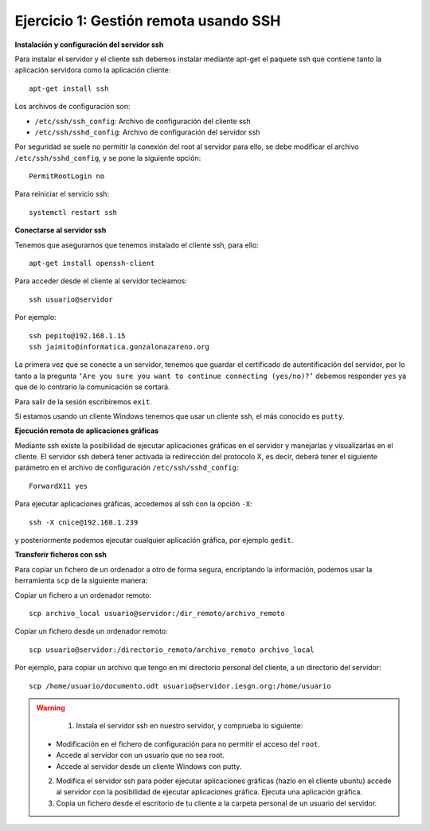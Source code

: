 Ejercicio 1: Gestión remota usando SSH
======================================

**Instalación y configuración del servidor ssh**

Para instalar el servidor y el cliente ssh debemos instalar mediante apt-get el paquete ssh que contiene tanto la aplicación servidora como la aplicación cliente::

    apt-get install ssh

Los archivos de configuración son:

* ``/etc/ssh/ssh_config``: Archivo de configuración del cliente ssh
* ``/etc/ssh/sshd_config``: Archivo de configuración del servidor ssh

Por seguridad se suele no permitir la conexión del root al servidor para ello, se debe modificar el archivo ``/etc/ssh/sshd_config``, y se pone la siguiente opción::

    PermitRootLogin no

Para reiniciar el servicio ssh::

    systemctl restart ssh

**Conectarse al servidor ssh**

Tenemos que asegurarnos que tenemos instalado el cliente ssh, para ello::

    apt-get install openssh-client

Para acceder desde el cliente al servidor tecleamos::

    ssh usuario@servidor

Por ejemplo::

    ssh pepito@192.168.1.15
    ssh jaimito@informatica.gonzalonazareno.org

La primera vez que se conecte a un servidor, tenemos que guardar el certificado de autentificación del servidor, por lo tanto a la pregunta ``‘Are you sure you want to continue connecting (yes/no)?’`` debemos responder ``yes`` ya que de lo contrario la comunicación se cortará.

Para salir de la sesión escribiremos ``exit``.

Si estamos usando un cliente Windows tenemos que usar un cliente ssh, el más conocido es ``putty``.

**Ejecución remota de aplicaciones gráficas**

Mediante ssh existe la posibilidad de ejecutar aplicaciones gráficas en el servidor y manejarlas y visualizarlas en el cliente. El servidor ssh deberá tener activada la redirección del protocolo X, es decir, deberá tener el siguiente parámetro en el archivo de configuración ``/etc/ssh/sshd_config``::

    ForwardX11 yes

Para ejecutar aplicaciones gráficas, accedemos al ssh con la opción ``-X``::

    ssh -X cnice@192.168.1.239

y posteriormente podemos ejecutar cualquier aplicación gráfica, por ejemplo ``gedit``.

**Transferir ficheros con ssh**

Para copiar un fichero de un ordenador a otro de forma segura, encriptando la información, podemos usar la herramienta ``scp`` de la siguiente manera:

Copiar un fichero a un ordenador remoto::

    scp archivo_local usuario@servidor:/dir_remoto/archivo_remoto

Copiar un fichero desde un ordenador remoto::

    scp usuario@servidor:/directorio_remoto/archivo_remoto archivo_local

Por ejemplo, para copiar un archivo que tengo en mi directorio personal del cliente, a un directorio del servidor::

    scp /home/usuario/documento.odt usuario@servidor.iesgn.org:/home/usuario

.. warning::

	1. Instala el servidor ssh en nuestro servidor, y comprueba lo siguiente:
    * Modificación en el fichero de configuración para no permitir el acceso del ``root``.
    * Accede al servidor con un usuario que no sea root.
    * Accede al servidor desde un cliente Windows con putty.
    2. Modifica el servidor ssh para poder ejecutar aplicaciones gráficas (hazlo en el cliente ubuntu) accede al servidor con la posibilidad de ejecutar aplicaciones gráfica. Ejecuta una aplicación gráfica.
    3. Copia un fichero desde el escritorio de tu cliente a la carpeta personal de un usuario del servidor.
